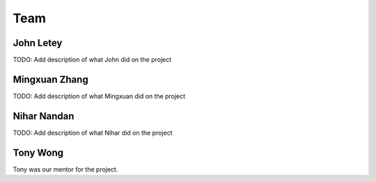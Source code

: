 ****
Team
****

==========
John Letey
==========

.. image:: https://github.com/johnletey.png?size=120
   :alt: John Letey Profile Picture
   :target: https://github.com/johnletey

TODO: Add description of what John did on the project

==============
Mingxuan Zhang
==============

.. image:: https://github.com/MingxuanZhang.png?size=120
   :alt: Mingxuan Zhang Profile Picture
   :target: https://github.com/MingxuanZhang

TODO: Add description of what Mingxuan did on the project

============
Nihar Nandan
============

.. image:: https://github.com/NiharNandan.png?size=120
   :alt: Nihar Nandan Profile Picture
   :target: https://github.com/NiharNandan

TODO: Add description of what Nihar did on the project

=========
Tony Wong
=========

.. image:: https://github.com/tonyewong.png?size=120
   :alt: Tony Wong Profile Picture
   :target: https://github.com/tonyewong

Tony was our mentor for the project.